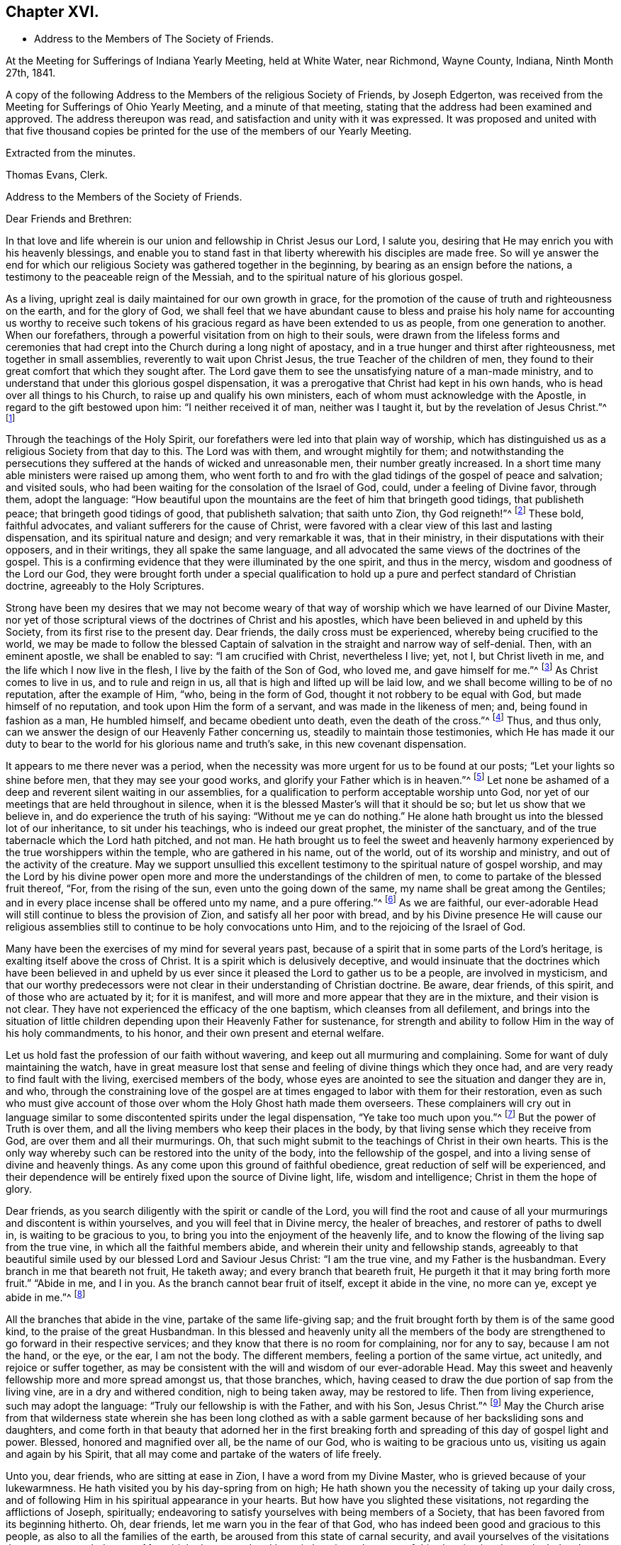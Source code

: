 == Chapter XVI.

[.chapter-synopsis]
* Address to the Members of The Society of Friends.

At the Meeting for Sufferings of Indiana Yearly Meeting, held at White Water,
near Richmond, Wayne County, Indiana, Ninth Month 27th, 1841.

A copy of the following Address to the Members of the religious Society of Friends,
by Joseph Edgerton, was received from the Meeting for Sufferings of Ohio Yearly Meeting,
and a minute of that meeting, stating that the address had been examined and approved.
The address thereupon was read, and satisfaction and unity with it was expressed.
It was proposed and united with that five thousand copies be
printed for the use of the members of our Yearly Meeting.

[.signed-section-closing]
Extracted from the minutes.

[.signed-section-signature]
Thomas Evans, Clerk.

[.embedded-content-document.address]
--

[.letter-heading]
Address to the Members of the Society of Friends.

[.salutation]
Dear Friends and Brethren:

In that love and life wherein is
our union and fellowship in Christ Jesus our Lord,
I salute you, desiring that He may enrich you with his heavenly blessings,
and enable you to stand fast in that liberty wherewith his disciples are made free.
So will ye answer the end for which our religious
Society was gathered together in the beginning,
by bearing as an ensign before the nations,
a testimony to the peaceable reign of the Messiah,
and to the spiritual nature of his glorious gospel.

As a living, upright zeal is daily maintained for our own growth in grace,
for the promotion of the cause of truth and righteousness on the earth,
and for the glory of God,
we shall feel that we have abundant cause to bless and praise
his holy name for accounting us worthy to receive such tokens
of his gracious regard as have been extended to us as people,
from one generation to another.
When our forefathers, through a powerful visitation from on high to their souls,
were drawn from the lifeless forms and ceremonies that had
crept into the Church during a long night of apostacy,
and in a true hunger and thirst after righteousness, met together in small assemblies,
reverently to wait upon Christ Jesus, the true Teacher of the children of men,
they found to their great comfort that which they sought after.
The Lord gave them to see the unsatisfying nature of a man-made ministry,
and to understand that under this glorious gospel dispensation,
it was a prerogative that Christ had kept in his own hands,
who is head over all things to his Church, to raise up and qualify his own ministers,
each of whom must acknowledge with the Apostle, in regard to the gift bestowed upon him:
"`I neither received it of man, neither was I taught it,
but by the revelation of Jesus Christ.`"^
footnote:[Galatians 1:12]

Through the teachings of the Holy Spirit,
our forefathers were led into that plain way of worship,
which has distinguished us as a religious Society from that day to this.
The Lord was with them, and wrought mightily for them;
and notwithstanding the persecutions they suffered at
the hands of wicked and unreasonable men,
their number greatly increased.
In a short time many able ministers were raised up among them,
who went forth to and fro with the glad tidings of the gospel of peace and salvation;
and visited souls, who had been waiting for the consolation of the Israel of God, could,
under a feeling of Divine favor, through them, adopt the language:
"`How beautiful upon the mountains are the feet of him that bringeth good tidings,
that publisheth peace; that bringeth good tidings of good, that publisheth salvation;
that saith unto Zion, thy God reigneth!`"^
footnote:[Isaiah 52:7]
These bold, faithful advocates, and valiant sufferers for the cause of Christ,
were favored with a clear view of this last and lasting dispensation,
and its spiritual nature and design; and very remarkable it was, that in their ministry,
in their disputations with their opposers, and in their writings,
they all spake the same language,
and all advocated the same views of the doctrines of the gospel.
This is a confirming evidence that they were illuminated by the one spirit,
and thus in the mercy, wisdom and goodness of the Lord our God,
they were brought forth under a special qualification to hold
up a pure and perfect standard of Christian doctrine,
agreeably to the Holy Scriptures.

Strong have been my desires that we may not become weary of
that way of worship which we have learned of our Divine Master,
nor yet of those scriptural views of the doctrines of Christ and his apostles,
which have been believed in and upheld by this Society,
from its first rise to the present day.
Dear friends, the daily cross must be experienced, whereby being crucified to the world,
we may be made to follow the blessed Captain of
salvation in the straight and narrow way of self-denial.
Then, with an eminent apostle, we shall be enabled to say: "`I am crucified with Christ,
nevertheless I live; yet, not I, but Christ liveth in me,
and the life which I now live in the flesh, I live by the faith of the Son of God,
who loved me, and gave himself for me.`"^
footnote:[Galatians 2:20]
As Christ comes to live in us, and to rule and reign in us,
all that is high and lifted up will be laid low,
and we shall become willing to be of no reputation, after the example of Him, "`who,
being in the form of God, thought it not robbery to be equal with God,
but made himself of no reputation, and took upon Him the form of a servant,
and was made in the likeness of men; and, being found in fashion as a man,
He humbled himself, and became obedient unto death, even the death of the cross.`"^
footnote:[Philippians 2:6-8]
Thus, and thus only, can we answer the design of our Heavenly Father concerning us,
steadily to maintain those testimonies,
which He has made it our duty to bear to the
world for his glorious name and truth`'s sake,
in this new covenant dispensation.

It appears to me there never was a period,
when the necessity was more urgent for us to be found at our posts;
"`Let your lights so shine before men, that they may see your good works,
and glorify your Father which is in heaven.`"^
footnote:[Matthew 5:16]
Let none be ashamed of a deep and reverent silent waiting in our assemblies,
for a qualification to perform acceptable worship unto God,
nor yet of our meetings that are held throughout in silence,
when it is the blessed Master`'s will that it should be so;
but let us show that we believe in, and do experience the truth of his saying:
"`Without me ye can do nothing.`"
He alone hath brought us into the blessed lot of our inheritance,
to sit under his teachings, who is indeed our great prophet,
the minister of the sanctuary, and of the true tabernacle which the Lord hath pitched,
and not man.
He hath brought us to feel the sweet and heavenly harmony
experienced by the true worshippers within the temple,
who are gathered in his name, out of the world, out of its worship and ministry,
and out of the activity of the creature.
May we support unsullied this excellent testimony to
the spiritual nature of gospel worship,
and may the Lord by his divine power open more and more
the understandings of the children of men,
to come to partake of the blessed fruit thereof, "`For, from the rising of the sun,
even unto the going down of the same, my name shall be great among the Gentiles;
and in every place incense shall be offered unto my name, and a pure offering.`"^
footnote:[Malachi 1:11]
As we are faithful,
our ever-adorable Head will still continue to bless the provision of Zion,
and satisfy all her poor with bread,
and by his Divine presence He will cause our religious
assemblies still to continue to be holy convocations unto Him,
and to the rejoicing of the Israel of God.

Many have been the exercises of my mind for several years past,
because of a spirit that in some parts of the Lord`'s heritage,
is exalting itself above the cross of Christ.
It is a spirit which is delusively deceptive,
and would insinuate that the doctrines which have been believed in and
upheld by us ever since it pleased the Lord to gather us to be a people,
are involved in mysticism,
and that our worthy predecessors were not clear
in their understanding of Christian doctrine.
Be aware, dear friends, of this spirit, and of those who are actuated by it;
for it is manifest, and will more and more appear that they are in the mixture,
and their vision is not clear.
They have not experienced the efficacy of the one baptism,
which cleanses from all defilement,
and brings into the situation of little children
depending upon their Heavenly Father for sustenance,
for strength and ability to follow Him in the way of his holy commandments, to his honor,
and their own present and eternal welfare.

Let us hold fast the profession of our faith without wavering,
and keep out all murmuring and complaining.
Some for want of duly maintaining the watch,
have in great measure lost that sense and feeling of divine things which they once had,
and are very ready to find fault with the living, exercised members of the body,
whose eyes are anointed to see the situation and danger they are in, and who,
through the constraining love of the gospel are at
times engaged to labor with them for their restoration,
even as such who must give account of those over
whom the Holy Ghost hath made them overseers.
These complainers will cry out in language similar to
some discontented spirits under the legal dispensation,
"`Ye take too much upon you.`"^
footnote:[Numbers 16:3]
But the power of Truth is over them,
and all the living members who keep their places in the body,
by that living sense which they receive from God, are over them and all their murmurings.
Oh, that such might submit to the teachings of Christ in their own hearts.
This is the only way whereby such can be restored into the unity of the body,
into the fellowship of the gospel, and into a living sense of divine and heavenly things.
As any come upon this ground of faithful obedience,
great reduction of self will be experienced,
and their dependence will be entirely fixed upon the source of Divine light, life,
wisdom and intelligence; Christ in them the hope of glory.

Dear friends, as you search diligently with the spirit or candle of the Lord,
you will find the root and cause of all your
murmurings and discontent is within yourselves,
and you will feel that in Divine mercy, the healer of breaches,
and restorer of paths to dwell in, is waiting to be gracious to you,
to bring you into the enjoyment of the heavenly life,
and to know the flowing of the living sap from the true vine,
in which all the faithful members abide, and wherein their unity and fellowship stands,
agreeably to that beautiful simile used by our blessed Lord and Saviour Jesus Christ:
"`I am the true vine, and my Father is the husbandman.
Every branch in me that beareth not fruit, He taketh away;
and every branch that beareth fruit, He purgeth it that it may bring forth more fruit.`"
"`Abide in me, and I in you.
As the branch cannot bear fruit of itself, except it abide in the vine, no more can ye,
except ye abide in me.`"^
footnote:[John 15:1-2, 4]

All the branches that abide in the vine, partake of the same life-giving sap;
and the fruit brought forth by them is of the same good kind,
to the praise of the great Husbandman.
In this blessed and heavenly unity all the members of the body
are strengthened to go forward in their respective services;
and they know that there is no room for complaining, nor for any to say,
because I am not the hand, or the eye, or the ear, I am not the body.
The different members, feeling a portion of the same virtue, act unitedly,
and rejoice or suffer together,
as may be consistent with the will and wisdom of our ever-adorable Head.
May this sweet and heavenly fellowship more and more spread amongst us,
that those branches, which,
having ceased to draw the due portion of sap from the living vine,
are in a dry and withered condition, nigh to being taken away, may be restored to life.
Then from living experience, such may adopt the language:
"`Truly our fellowship is with the Father, and with his Son, Jesus Christ.`"^
footnote:[1 John 1:3]
May the Church arise from that wilderness state wherein she has been long clothed
as with a sable garment because of her backsliding sons and daughters,
and come forth in that beauty that adorned her in the first breaking
forth and spreading of this day of gospel light and power.
Blessed, honored and magnified over all, be the name of our God,
who is waiting to be gracious unto us, visiting us again and again by his Spirit,
that all may come and partake of the waters of life freely.

Unto you, dear friends, who are sitting at ease in Zion,
I have a word from my Divine Master, who is grieved because of your lukewarmness.
He hath visited you by his day-spring from on high;
He hath shown you the necessity of taking up your daily cross,
and of following Him in his spiritual appearance in your hearts.
But how have you slighted these visitations, not regarding the afflictions of Joseph,
spiritually; endeavoring to satisfy yourselves with being members of a Society,
that has been favored from its beginning hitherto.
Oh, dear friends, let me warn you in the fear of that God,
who has indeed been good and gracious to this people,
as also to all the families of the earth, be aroused from this state of carnal security,
and avail yourselves of the visitations that are yet extended to you.
My spirit hath mourned and been in heaviness
because of this abomination that maketh desolate,
whereby so many are slain upon the barren mountains of Gilboa,
where there is neither dew nor rain, nor fields of offering.
Earnestly do I desire that you may return unto the Lord, who will have mercy upon you,
and to our God, for He will abundantly pardon.

Take heed to the teachings of his blessed Spirit,
which teacheth us as it did the early Christians, "`that denying ungodliness,
and worldly lusts, we should live soberly, righteously and godly in this present world;
looking for that blessed hope, and the glorious appearing of the great God,
and our Saviour Jesus Christ; who gave, himself for us,
that He might redeem us from all iniquity, and purify unto himself a peculiar people,
zealous of good works.`"^
footnote:[Titus 2:12-13]
As you daily live, and act, agreeably to these instructions,
you will see the exceeding sinfulness of a state of forgetfulness of God,
from whom we receive every blessing, both spiritual and temporal.
Yea! the blind eyes will be opened, and deaf ears unstopped;
the lame man shall leap as an hart, and the tongue of the dumb sing.
You who have been lame and halting, as to a perfect and upright walking before God,
will, through his eternal power, come forth, walking and leaping,
and praising Him for his abundant mercies.
As you love and cherish this humble and obedient state,
the good Shepherd will lead you in the way that you should go,
and reveal to you in his own wisdom the mysteries of his kingdom.
Then with the saints of old, you will be able to say, "`In the way of thy judgments,
O Lord, have we waited for thee; the desire of our soul is to thy name,
and to the remembrance of thee.`"^
footnote:[Isaiah 26:8]
A living, upright zeal as a garment will be your clothing;
you will be zealous of good works,
and faithful in the support of the testimonies which our blessed
Master has made it our duty to bear in the sight of a wicked world.

Oh, remember how displeasing a state of lukewarmness was, in the primitive times,
for which one of the churches received this severe rebuke: "`I know thy works,
that thou art neither cold nor hot; I would thou wert cold or hot.
So then, because thou art lukewarm, and neither cold nor hot,
I will spew thee out of my mouth: because thou sayest, I am rich,
and increased with goods, and have need of nothing;
and knowest not that thou art wretched, and miserable, and poor, and blind, and naked.`"^
footnote:[Revelation 3:10,15,17]
This is the language of the same Spirit to you: "`I know thy works.`"
He knows your works, that they are but dead works.
You go to meeting; many of you come before Him as his people,
and yet your hearts are far from Him,
your minds roving upon objects very foreign from Him, or sunk into a state of stupor.
Others cannot leave their farms, their merchandise, and employments,
to meet with their brethren and sisters in a public
acknowledgment of their dependence upon Him,
who knoweth all the fowls of the mountains,
and whose are the cattle upon a thousand hills.

Every blessing that we enjoy flows from Him.
Because of these things the Spirit is pleading with you in the language:
"`I counsel thee to buy of me gold tried in the fire, that thou mayest be rich;
and white raiment, that thou mayest be clothed.`"^
footnote:[Revelation 3:18]
Gold tried in the fire; the fire of God`'s jealousy is kindled in Zion;
his furnace is in Jerusalem, where all his children, both sons and daughters,
are purified, and given to possess durable riches and righteousness,
the righteousness of God, which is the saints`' clothing.
May these things sink deep into your hearts,
that through unfeigned repentance towards God,
and a living faith towards our Lord Jesus Christ,
you may come forth in the beauty of holiness, showing forth the praises of Him,
who hath called us to glory and virtue.
"`Thine eyes shall see Jerusalem a quiet habitation,
a tabernacle that shall not be taken down;
not one of the stakes thereof shall ever be removed,
neither shall any of the cords thereof be broken.
But there the glorious Lord will be unto us a place of broad rivers and streams;
wherein shall go no galley with oars, neither shall gallant ship pass thereby.
For the Lord is our judge, the Lord is our lawgiver, the Lord is our king;
He will save us.`"^
footnote:[Isaiah 33:20-22]

You, dear friends, whose eyes have been blinded by the god of this world,
as to the true spiritual vision, who have given way to a worldly spirit,
and are eagerly pursuing your plans to get rich,
and to make yourselves and families great in the earth;
remember the visitations of a gracious and
merciful Creator in the days of your tenderness,
when by his good Spirit He showed you the danger
of an undue love and pursuit of lawful things.
Return unto Him who is, in unutterable mercy, still holding out the inviting language:
"`Return unto me, and I will return unto you, saith the Lord,
and heal your backslidings and love you freely.`"
My spirit travails for the welfare of Zion, and the enlargement of her borders,
that we who are making this high and holy profession,
may give a practical illustration of the efficacy of true religion on the mind,
and show that we are redeemed from the world and an eager pursuit of the things of it.
The apostle saith, "`They that will be rich, fall into temptation, and a snare,
and into many foolish and hurtful lusts, which drown men in destruction and perdition;
for the love of money is the root of all evil; which while some coveted after,
they have erred from the faith, and pierced themselves through with many sorrows.`"^
footnote:[1 Timothy 6:9-10]
Experience has confirmed the truth of the declaration, even in regard to many who,
in the days of tenderness, manifested religious concern; and who,
had they continued therein, would have become serviceable members in the body.
But by giving way to a desire to be rich,
they have embarked in more extensive trade and business than they were able to manage,
which has resulted in grievous failures, almost to the ruin of themselves and families,
and to the reproach of our high and holy profession.
Hence we see the necessity of attending to the limitations and
directions of truth in our temporal business,
which if sought after, will not be withheld.
It is not with the wealthy and affluent only that this worldly spirit proves a snare;
for the dealer in hundreds may as completely
become its victim as the dealer in thousands.
He that has but very little of this world`'s goods may be as fully carried away with it;
may have his heart as completely set upon it, as he who possesses his tens of thousands.

Therefore the injunction of our blessed Lord applies to all:
"`Seek ye first the kingdom of God, and his righteousness,
and all these things shall be added.`"^
footnote:[Matthew 6:33]
Then as the good things of this life are increased,
the heart will be open and ready to communicate to the relief of the poor.
As good stewards of the gifts of a gracious Providence,
we shall not spend them in the gratification of our own carnal desires,
but as those who must one day give account of our
stewardship to Him from whom all blessings flow.

And dear friends, as we have seen clearly that we must not run in our own time and will,
in the great duty of worship,
so neither can we in the support of the other testimonies which are dear to us,
and to the upholding of which the Head of the Church hath bound us.
For in so doing we should be denying Him the right of
being Head over all things to his Church.
Merely having our eyes open to see the wickedness and abomination there is in the land,
is not a sufficient qualification for us to go to work to remove it.
Should such a course be pursued by us,
it might and would fare with us as it did with some in the primitive days, who,
desirous of working, presumed to call over him that had evil spirits, the name of Jesus,
whom Paul preached.
But they were answered, "`Jesus I know, and Paul I know, but who are ye?`"
And so the man possessed with evil spirits fell upon them, and they escaped wounded.
So I have no doubt such as presume to run and act in their own way and time,
will be wounded in the best life,
and the precious cause of truth will not be advanced there by.

Our ancient and well known testimonies against slavery and intemperance,
are particularly in my view at this time,
and I rejoice that the Lord has prospered the work so far,
and opened the hearts of the people so generally in the community,
to see the iniquity thereof.
These are subjects in which our religious Society has long felt a deep interest,
and has travailed and labored therein, having first endeavored to clear its own hands.
With gratitude, humility and fear be it spoken, the Lord hath made way for us,
and given us a good degree of place in the hearts of those in legislative authority.
The present is a day of great excitement on the subject of slavery,
the evils of which we deeply deplore,
both on account of the misery it entails on its victims,
and the enormous weight of guilt that is attached to its supporters.
Our blessed and holy Head is calling us to keep close to Him in a body,
out of the excitement, the whirlwind, and the fire;
where we may be clothed with that spirit which breathes "`glory to God in the highest,
and on earth peace, goodwill toward men.`"^
footnote:[Luke 2:14]

Dear friends for whom I travail in spirit, and for whom the Lord hath opened my heart,
and laid upon me a necessity to write this epistle, keep out of the excitement,
join not with the popular associations of this day of commotion, for if you do,
instead of experiencing a growth in the truth,
and bringing forth fruit more and more to the praise of the great Lord of the harvest,
you will lose ground as to the divine sense and feeling He hath favored you with.
Joining with those who do not believe in the
immediate direction of Christ in such matters,
and therefore do not wait for it, you will be very likely soon to become like them.
As the prophet declared of Ephraim, "`Ephraim,
he hath mixed himself among the people,`" "`strangers
have devoured his strength and he knoweth it not.`"^
footnote:[Hosea 7:8-9]
Thus you will be led on, it is to be feared,
and violate other very important testimonies which have distinguished
our profession from the first rise of the Society to the present day.
Instead of forwarding the work by such mixing, we shall lessen our influence as a body,
and I fear ultimately be found among those who retard the coming of
that day when every bond shall be broken and the oppressed go free.

Dear friends in this righteous cause,
may that living upright zeal that is of the Lord`'s own kindling,
so influence all our movements,
that it may manifestly appear that we are the followers of the Lamb,
and under his peaceable government.
Then we shall feel for our fellow-men of the African race,
and whilst under divine direction and assistance,
we pray for them that the Lord may visit them in their affliction,
and that He may hasten their enlargement and final
deliverance from the iron yoke of oppression,
we shall also desire for the slave dealer and slave holders,
that their hearts may be opened to feel the exceeding sinfulness of such a practice,
that whilst a door of mercy is open for them,
they may repent of their deeds and amend their lives.
May the Lord of the whole earth, who hath the hearts of all men in his hands,
and can turn them at his pleasure, so influence those in legislative authority,
that their enactments may be promotive of the cause of freedom,
and of the coming of the kingdom of his dear Son,
when universal justice and mercy may flow as a river,
and the day dawn when it may be said,
"`The kingdoms of this world are become the kingdoms of our Lord, and of his Christ,
and He shall reign forever and ever.`"^
footnote:[Revelation 11:15]

And now, dear friends,
it rests with me to make some remarks on the exercise of the Discipline.
The great end and design thereof, is, that things may be kept decently and in order;
that no reproach may attach to our holy profession; and that we may watch over,
one another for good.
Where any, through unwatchfulness,
turn aside from the footsteps of the companions of Christ,
those members who keep their places, will feel it their duty to seek their restoration,
agreeably to the apostolic exhortation, "`Brethren, if a man be overtaken in a fault,
ye which are spiritual restore such an one in the spirit of meekness,
considering thyself lest thou also be tempted.`"^
footnote:[Galatians 6:1]
Here we find this great duty and service confided to those that are spiritual,
that are under the government of the spirit of Christ.
Such, indeed, will feel the weight of the succeeding language,
"`in the spirit of meekness, lest thou also be tempted.`"
As delinquents are labored within this restoring spirit of Christian love,
though it may not at the time have the desired effect,
yet I doubt not it will often prove like bread cast upon the waters,
which will return after many days.
And such as have been engaged in this friendly and Christian duty and service,
as they have been faithful, receive a reward therefor.
But oh, how important it is, that those who do step aside,
should not suffer any wall of partition to get up between them and their best friends;
those members of the body, who, under divine influence,
are engaged to labor for their restoration.
When hardness and bitterness are permitted to grow in individuals,
they place themselves very much out of the way of help.

Seeing then that the work is the Lord`'s,
that He only can qualify us rightly to support the discipline,
let us look daily unto Him,
that He may clothe us with his own spirit and
strengthen us for every part of the service assigned,
furnishing us with that wisdom which is from above; which "`is first pure,
then peaceable, gentle, and easy to be entreated, full of mercy and good fruits,
without partiality, and without hypocrisy.`"
I have no doubt but that the light and unfeeling manner in
which the discipline in many instances has been exercised,
has been an inlet to very great weakness in the church.
Individuals have risen up, and obtained considerable influence,
not from religious weight and feeling, but from good natural parts,
and their quickness of understanding the letter of discipline,
and are even sticklers too, in the observance thereof.
Yet such not having experienced the one baptism,
whereby all the living members of the body are
raised from dead works to serve the living God,
are a great hindrance in the good and necessary work of
exercising gospel order in the church of Christ.
Hence the great necessity of a deep and fervent exercise in these meetings.
Those only who are spiritual, who are in a good degree under the government of Christ,
can to advantage be made use of in restoring such as may have been overtaken in a fault.

And dear friends,
as our meetings for discipline were first established by divine authority,
for the preservation of good order in the church of Christ,
it is only as they are held and maintained under the
same influence that the blessed end can be realized.
Hence we see the need there is for us in an individual capacity in such meetings,
as well as those held especially for divine worship,
to feel the presence of our holy Head to strengthen us for his service.
O, I have lamented that in some there is a disposition to move and act in their own time,
way, and wisdom, whereby the standard is lowered, meetings are greatly injured,
and the living in Israel burdened.
Where the right authority is maintained, each member keeping in his proper place,
looking to, and waiting upon our blessed Master, who is jealous of his honor,
and will be Head over all things to his church,
a divine and heavenly covering is often felt to
overshadow and to bring into the oneness of spirit.
Through this, such, whose business it is to speak and act publicly,
are strengthened according to the sense and feeling they are favored with,
to discharge their duty; whilst others by the inward weight and travail of their spirits,
bear up their hands, and so the work is carried on in the unity,
and life spreads and prevails.

Then dear friends,
let us strive together that our meetings for discipline may be
held in that authority in which they were first set up,
where the excellency of the wisdom of our great Head is seen and experienced,
enabling each member of his body to keep in its place;
for although there is a blessed liberty in these meetings,
all having an equal right to speak as the renewed sense
of feeling which may be afforded shall warrant,
yet it does not follow that all should speak on a particular subject,
but only as they may feel inclined by the Spirit of Truth;
or at least have a freedom in the light so to do.
Hereby we shall be preserved on the one hand
from a superabundance of expression of sentiment,
which has a tendency to carry off the weight of such meetings,
and on the other hand from falling into a dull
and protracted prosecution of the business,
which is also a great disadvantage.
As all keep in the life in that true authority wherein clear discernment is known,
we shall be favored to see how much is enough.
Sometimes a very few voices on a subject leaves
the meeting in a better situation than more.
We should keep in the meekness and gentleness of Christ
suffering no warmth of the creature to prevail,
which brings distress in meetings, wounds those who give way to it,
and grieves the spirit of the Lord.
As there is an abiding in that which gives the dominion and preserves
all the living members in the bonds of sweet and heavenly peace,
due submission one to another will be our blessed experience,
even in honor preferring one another.
In the business of meetings for discipline, after we have given our views clearly,
it is then our duty to leave it with the meeting, and cheerfully submit to its judgment,
whether the subject makes its way in the minds of those present,
according to our wishes or not.
Thus the bonds of Christian fellowship are preserved, and in true dignity maintained,
to the peace and prosperity of the church, and to the praise of her adorable Head.

Before closing this fruit of my unfeigned love, I feel constrained to address you,
dear friends, in the earlier walks of life,
to exhort you to faithfulness to the gift or spirit of God,
that is given to every man to profit withal;
which is a swift witness for Him against all unrighteousness and ungodliness of men,
reproving therefor, and rewarding for well doing.
This, dear friends, is the only way that a growth in grace can be known,
or a knowledge of things spiritual and divine can be obtained, "`for,
whatsoever is to be known of God is manifest in man,`" by that divine
light which enlighteneth every man that cometh into the world.
O mind and take heed to this light, and you will grow in grace,
and in that knowledge which accompanies salvation.
You will be favored more and more to see the beauty of holiness,
and the excellency of that divine law spoken of by the Psalmist,
"`The law of the Lord is perfect, converting the soul; the testimony of the Lord is sure,
making wise the simple.
The statutes of the Lord are right, rejoicing the heart;
the commandment of the Lord is pure, enlightening the eyes.`"^
footnote:[Ps. 19:7-8]
As you become willing to submit to this all powerful, heart-cleansing regenerating word,
the simple will be made wise unto salvation,
and their eyes enlightened by his pure and holy commandment,
to see the mysteries of his kingdom, which is to be known in the heart,
and therefore is not, "`meat and drink, but righteousness,
peace and joy in the Holy Ghost.`"
"`The fear of the Lord is clean enduring forever;
the judgments of the Lord are true and righteous altogether.`"^
footnote:[Ps. 19:9]

O dear friends, as you become willing to be taught in the school of Christ,
you will be preserved in his holy fear,
which is clear and free from that slavish dread of man,
by reason of which so many are ashamed to take up the cross and appear that plain
self-denying people which is consistent with our high and holy profession.
"`The judgments of the Lord are true and righteous altogether.`"
Your understandings will be opened feelingly to acknowledge to the truth,
"`even more to be desired are they than gold, yea, than much fine gold;
sweeter also than honey, and the honeycomb; moreover by them is thy servant warned,
and in keeping of them there is great reward.`"^
footnote:[Ps. 19:10-11]
A blessed and heavenly reward is experienced by all the diligent,
persevering and faithful students in Christ`'s school,
and He will lead them forward from less to more, establish, strengthen and settle them,
upon that foundation that cannot be shaken.

O, dear young friends, for whom I travail in the spiritual life,
be faithful to the Lord who hath bought you and all
mankind with the price of his own precious blood.
We are, therefore, not our own, but his, and ought to live unto Him,
and glorify Him with our bodies and our spirits which are his.
As this is the case you will, from settled conviction in your own minds,
become faithful testimony bearers,
be a great strength and comfort to your elder brethren and sisters,
who are bearing the ark of the testimony; yea,
be one in spirit with them in our religious assemblies,
partaking in that blessed harmony which the worshippers within the temple,
those who are gathered out of the world, out of its spirit,
out of its worship and ministry,
and are sitting under the heavenly ministry of the
minister of the sanctuary and of the true tabernacle,
do experience.
Then there would not be an ear open to hear the "`Lo, here is Christ, or lo,
he is there.`"
Having seen and heard and learned of Christ the way to the Father,
you will have no desire for any thing further.

You, dear young friends, who have, through the visitations of our Heavenly Father,
made covenant with Him, by some sacrifice,
my spirit travails that your faith and patience may be increased.
Remember the exhortation of the apostle, that whereunto you have attained,
walk by the same rule and mind the same thing.
As a tender father, the Lord will lead on in the path of self-denial,
the way of the daily cross, and your desire will be,
that He may take the whole government of your hearts, turn his hand upon you,
and purge away all the dross, the tin, and the reprobate silver.
The prophet in allusion to this glorious Gospel dispensation and day of Christ, says,
"`He shall sit as a refiner with fire, and as a fuller with soap,
and He shall purify the sons of Levi,
and they shall offer unto the Lord an offering in righteousness.`"
Thus as you yield yourselves unto Him in his spiritual appearance in your hearts,
waiting daily upon Him,
you will be strengthened to run in the way of his commandments and not to be weary,
and walk uprightly before Him, and not faint.
He giveth life and strength to his people, and his ways are ways of pleasantness to them,
and all his paths are peace.

It was the saying of an experienced servant of the Lord in former time,
"`It is good for a man that he bear the yoke in his youth,
he sitteth alone and keepeth silence because he hath borne it upon him,
he putteth his mouth in the dust if so be there may be hope.`"
All that have ever tried it have found it so.
Those who bear the yoke of Christ, who sit alone and keep silence,
in a deep and reverent sense of their own unworthiness,
and of the goodness and mercy of the good Shepherd,
will increase more and more in divine knowledge.
So dear friends, be faithful and watchful, and obedient to the reproofs of instruction,
which are the ways of life.
This blessed Spirit of Truth is inviting you in this language,
"`Receive my instructions and not silver, and knowledge rather than choice gold.
For wisdom is better than rubies,
and all the things that may be desired are not to be compared to it.
I, wisdom, dwell with prudence, and find out knowledge of witty inventions.
The fear of the Lord is to hate evil; pride and arrogance,
and the evil way and the froward mouth do I hate.
Counsel is mine and sound wisdom; I am understanding; I have strength.
By me kings reign and princes decree justice.
By me princes rule and nobles, even all the judges of the earth.
I love them that love me, and those that seek me early shall find me.
Riches and honors are with me; yea, durable riches and righteousness.
My fruit is better than gold, yea, than fine gold, and my revenue than choice silver.
I lead in the way of righteousness, in the midst of the paths of judgment,
that I may cause those that love me to inherit substance.
And I will fill their treasures.`"

It has been a source of deep concern to me for many years,
to observe so much latitude given to a disposition to get together
into companies unnecessarily on the first-day of the week;
which day being set apart for our religious improvement,
should be spent in a way that might conduce to our advancement in a life of piety.
I believe that many on being thrown into such companies have lost
that feeling of tenderness and religious concern which they once had,
and have been led on in vanity and folly,
until they have compromised the testimonies of truth in plainness of dress, and address,
and finally have been carried away from our religious Society.
I fervently desire you may be preserved in the Lord`'s holy fear,
remembering the apostolic exhortation, "`The end of all things is at hand,
therefore be ye sober and watch unto prayer.`"
Dear friends,
as much as may be retire to your respective
homes after your religious meeting on First-day,
and spend the afternoon in pious reading and meditation upon the law of the Lord.

One thing more rests with weight upon my mind, and that is,
to exhort you to be very careful what books you read,
as the experience of many has proved the truth of the testimony of the apostle,
"`Evil communications corrupt good manners.`"
I would therefore caution you to avoid those light and vain publications,
the direct tendency of which is to lead away from God`'s law, and vitiate the mind,
and increase a disrelish for divine and heavenly things;
as well as those which under a character professedly religious,
yet have mixed up in intimate connection,
sentiments at variance with the doctrines of the Gospel as professed by us;
and are calculated to entangle and bewilder the mind,
and obstruct a growth in the root of life.

In the first place I would encourage you to read the Holy Scriptures,
which are a declaration of those things that are most surely to be believed,
and are profitable for doctrine, for reproof, for correction,
and for instruction in righteousness,
that the man of God may be perfect thoroughly furnished unto all good works;
and are able to make wise unto salvation, through faith which is in Christ Jesus.
As they are a testimony of the things, and not the things themselves,
but are in subordination to the spirit from whence they sprang,
they are therefore to be received as such, read, believed in, and fulfilled,
and He that fulfills them is Christ.
The daily reading of these invaluable records,
with the mind directed to their blessed author,
is a source of much comfort and strength to the Christian traveller.
Be diligent herein, not only in a collective manner in your respective families,
but in a more private way, that you may grow in grace.
Next to these read the approved writings of our religious Society,
that you may be familiar with its history,
and the different testimonies which have been upheld by us from the be ginning, hitherto.
Thus will you become acquainted with the upright zeal with
which our dear forefathers were strengthened earnestly to
contend for the faith once delivered to the saints;
and through which they themselves were enabled to overcome the world,
and all the powers of darkness.
By their patient and faithful suffering they show to us a
practical illustration of the testimony of the apostle,
"`Who shall separate us from the love of Christ?
Shall tribulation, or distress, or famine, or nakedness, or the sword?
Nay, in all these things we are more than conquerors through Him that loved us.
For I am persuaded that neither death, nor life, nor angels, nor principalities,
nor powers, nor things present, nor things to come, nor height, nor depth,
nor any other creature shall be able to separate us
from the love of God which is in Christ Jesus our Lord.`
In the end they were favored with a blessed assurance of a glorious immortality,
and could adopt the language, "`O death, where is thy sting?
O grave, where is thy victory?`"

As these writings in the usual way are scarce in many neighborhoods,
I would recommend to your attention and perusal the Friends`' Library,
now in publication in Philadelphia,
under the care of the Meeting for Sufferings of that Yearly Meeting;
in prosecution of a concern which has rested for many years upon
Friends in the different parts of this continent as well as in Europe.
As it is a work calculated to be so eminently useful in
the promotion of virtue and religion in the earth;
I have desired its general circulation, and particularly that our junior members might,
as much as may be, avail themselves of the opportunity of making it their own.
For it will be a source of instruction and comfort to
themselves and their children after them.

In conclusion, dear friends, the Lord, in his abundant, love,
hath from time to time given us renewed evidences of his gracious regard,
and particularly in delivering us out of many tribulations occasioned by those, who,
for want of keeping under the daily cross,
in a state of humility and entire dependence upon the good Shepherd,
have gone from the life, lost that place and station they once held,
and have become great enemies to the church.
May the remembrance of these things sink deep into our hearts,
and animate us individually to seek after and walk in the good old way,
the way of faithfulness to our God: for truly He is good to Israel,
even to such as are of a clean heart.
And this I have to say to you from Him, that as this people keep to first principles,
walk by the same rule, and mind the same thing that they did in the beginning,
no weapon formed against them shall prosper.
But He will by his Almighty power still encamp round about,
and shield from the fiery darts of Satan.
Thus our Society, together with the testimonies which have been upheld by it,
will remain,
and generations yet unborn shall praise and magnify
that God who hath wrought wondrously for us.
"`May the God of all grace, who hath called us unto his eternal glory, by Christ Jesus,
after that ye have suffered awhile, make you perfect, establish, strengthen,
settle you.`"

[.signed-section-closing]
To Him be glory and dominion forever and ever. Amen.

[.signed-section-signature]
Joseph Edgerton.

--
